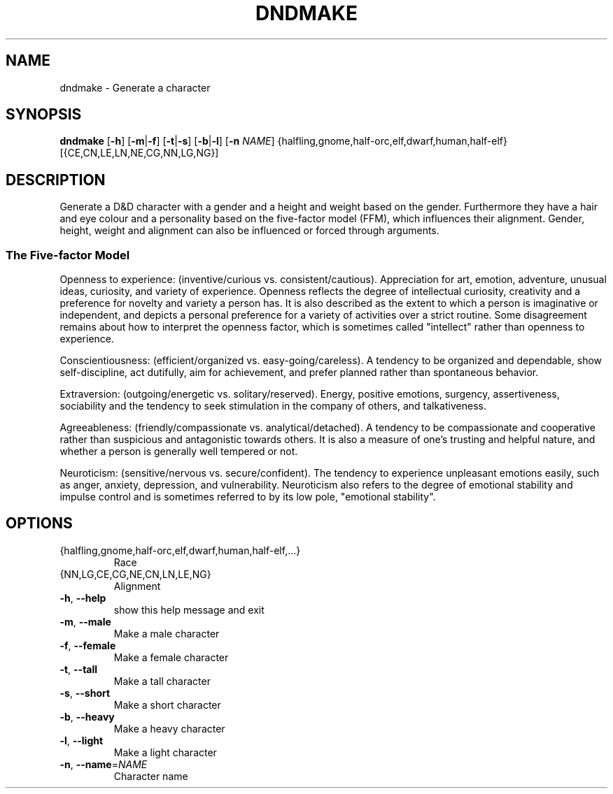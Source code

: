 .TH "DNDMAKE" "1" "March 2016" "dndmake 0.1" "User Commands"
.SH NAME
dndmake \- Generate a character
.SH SYNOPSIS
.B dndmake
[\fB\-h\fR]
[\fB\-m\fR|\fB\-f\fR]
[\fB\-t\fR|\fB\-s\fR]
[\fB\-b\fR|\fB\-l\fR]
[\fB\-n\fR \fINAME\fR]
{halfling,gnome,half-orc,elf,dwarf,human,half-elf}
[{CE,CN,LE,LN,NE,CG,NN,LG,NG}]
.SH DESCRIPTION
.PP
Generate a D&D character with a gender and a height and weight based on the
gender. Furthermore they have a hair and eye colour and a personality based on
the five-factor model (FFM), which influences their alignment. Gender, height,
weight and alignment can also be influenced or forced through arguments.

.SS The Five-factor Model
Openness to experience: (inventive/curious vs. consistent/cautious).
Appreciation for art, emotion, adventure, unusual ideas, curiosity, and variety
of experience. Openness reflects the degree of intellectual curiosity,
creativity and a preference for novelty and variety a person has. It is also
described as the extent to which a person is imaginative or independent, and
depicts a personal preference for a variety of activities over a strict
routine. Some disagreement remains about how to interpret the openness factor,
which is sometimes called "intellect" rather than openness to experience.

Conscientiousness: (efficient/organized vs. easy-going/careless). A tendency to
be organized and dependable, show self-discipline, act dutifully, aim for
achievement, and prefer planned rather than spontaneous behavior.

Extraversion: (outgoing/energetic vs. solitary/reserved). Energy, positive
emotions, surgency, assertiveness, sociability and the tendency to seek
stimulation in the company of others, and talkativeness.

Agreeableness: (friendly/compassionate vs. analytical/detached). A tendency to
be compassionate and cooperative rather than suspicious and antagonistic
towards others. It is also a measure of one's trusting and helpful nature, and
whether a person is generally well tempered or not.

Neuroticism: (sensitive/nervous vs. secure/confident). The tendency to
experience unpleasant emotions easily, such as anger, anxiety, depression, and
vulnerability. Neuroticism also refers to the degree of emotional stability and
impulse control and is sometimes referred to by its low pole, "emotional
stability".
.SH OPTIONS
.TP
{halfling,gnome,half\-orc,elf,dwarf,human,half\-elf,...}
Race
.TP
{NN,LG,CE,CG,NE,CN,LN,LE,NG}
Alignment
.TP
.BR \-h ", " \-\-help
show this help message and exit
.TP
.BR \-m ", " \-\-male
Make a male character
.TP
.BR \-f ", " \-\-female
Make a female character
.TP
.BR \-t ", " \-\-tall
Make a tall character
.TP
.BR \-s ", " \-\-short
Make a short character
.TP
.BR \-b ", " \-\-heavy
Make a heavy character
.TP
.BR \-l ", " \-\-light
Make a light character
.TP
.BR \-n ", " \-\-name =\fINAME\fR
Character name
